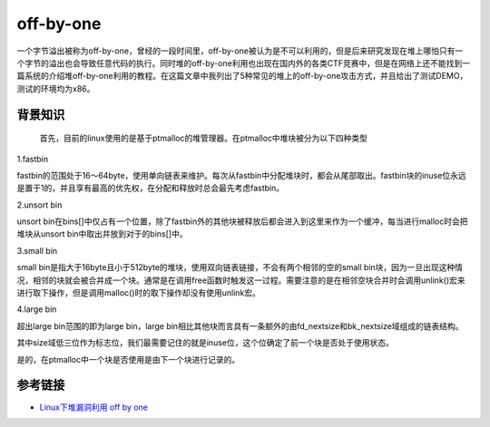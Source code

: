 off-by-one
=================================

一个字节溢出被称为off-by-one，曾经的一段时间里，off-by-one被认为是不可以利用的，但是后来研究发现在堆上哪怕只有一个字节的溢出也会导致任意代码的执行。同时堆的off-by-one利用也出现在国内外的各类CTF竞赛中，但是在网络上还不能找到一篇系统的介绍堆off-by-one利用的教程。在这篇文章中我列出了5种常见的堆上的off-by-one攻击方式，并且给出了测试DEMO，测试的环境均为x86。

背景知识
-------------------------------------
 首先，目前的linux使用的是基于ptmalloc的堆管理器。在ptmalloc中堆块被分为以下四种类型

1.fastbin

fastbin的范围处于16～64byte，使用单向链表来维护。每次从fastbin中分配堆块时，都会从尾部取出。fastbin块的inuse位永远是置于1的，并且享有最高的优先权，在分配和释放时总会最先考虑fastbin。

2.unsort bin

unsort bin在bins[]中仅占有一个位置，除了fastbin外的其他块被释放后都会进入到这里来作为一个缓冲，每当进行malloc时会把堆块从unsort bin中取出并放到对于的bins[]中。

3.small bin

small bin是指大于16byte且小于512byte的堆块，使用双向链表链接，不会有两个相邻的空的small bin块，因为一旦出现这种情况，相邻的块就会被合并成一个块。通常是在调用free函数时触发这一过程。需要注意的是在相邻空块合并时会调用unlink()宏来进行取下操作，但是调用malloc()时的取下操作却没有使用unlink宏。

4.large bin

超出large bin范围的即为large bin，large bin相比其他块而言具有一条额外的由fd_nextsize和bk_nextsize域组成的链表结构。

其中size域低三位作为标志位，我们最需要记住的就是inuse位，这个位确定了前一个块是否处于使用状态。

是的，在ptmalloc中一个块是否使用是由下一个块进行记录的。

参考链接
-------------------------------------

- `Linux下堆漏洞利用 off by one <http://blog.csdn.net/nibiru_holmes/article/details/62040763>`_
